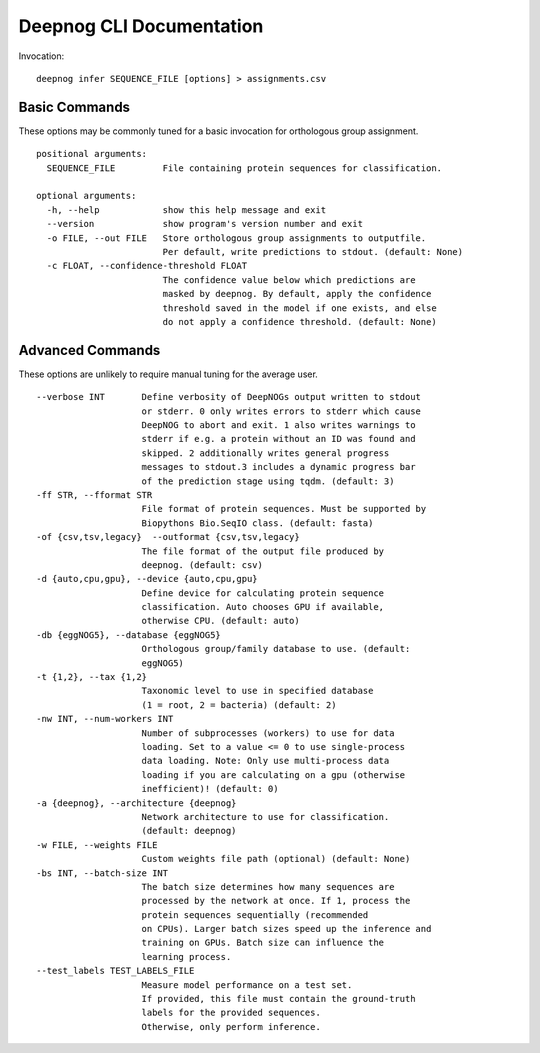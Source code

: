 =========================
Deepnog CLI Documentation
=========================

Invocation:

::

    deepnog infer SEQUENCE_FILE [options] > assignments.csv

Basic Commands
==============

These options may be commonly tuned for a basic invocation for orthologous group assignment.

::

    positional arguments:
      SEQUENCE_FILE         File containing protein sequences for classification.

    optional arguments:
      -h, --help            show this help message and exit
      --version             show program's version number and exit
      -o FILE, --out FILE   Store orthologous group assignments to outputfile.
                            Per default, write predictions to stdout. (default: None)
      -c FLOAT, --confidence-threshold FLOAT
                            The confidence value below which predictions are
                            masked by deepnog. By default, apply the confidence
                            threshold saved in the model if one exists, and else
                            do not apply a confidence threshold. (default: None)

Advanced Commands
=================

These options are unlikely to require manual tuning for the average user.

::

    --verbose INT       Define verbosity of DeepNOGs output written to stdout
                        or stderr. 0 only writes errors to stderr which cause
                        DeepNOG to abort and exit. 1 also writes warnings to
                        stderr if e.g. a protein without an ID was found and
                        skipped. 2 additionally writes general progress
                        messages to stdout.3 includes a dynamic progress bar
                        of the prediction stage using tqdm. (default: 3)
    -ff STR, --fformat STR
                        File format of protein sequences. Must be supported by
                        Biopythons Bio.SeqIO class. (default: fasta)
    -of {csv,tsv,legacy}  --outformat {csv,tsv,legacy}
                        The file format of the output file produced by
                        deepnog. (default: csv)
    -d {auto,cpu,gpu}, --device {auto,cpu,gpu}
                        Define device for calculating protein sequence
                        classification. Auto chooses GPU if available,
                        otherwise CPU. (default: auto)
    -db {eggNOG5}, --database {eggNOG5}
                        Orthologous group/family database to use. (default:
                        eggNOG5)
    -t {1,2}, --tax {1,2}
                        Taxonomic level to use in specified database
                        (1 = root, 2 = bacteria) (default: 2)
    -nw INT, --num-workers INT
                        Number of subprocesses (workers) to use for data
                        loading. Set to a value <= 0 to use single-process
                        data loading. Note: Only use multi-process data
                        loading if you are calculating on a gpu (otherwise
                        inefficient)! (default: 0)
    -a {deepnog}, --architecture {deepnog}
                        Network architecture to use for classification.
                        (default: deepnog)
    -w FILE, --weights FILE
                        Custom weights file path (optional) (default: None)
    -bs INT, --batch-size INT
                        The batch size determines how many sequences are
                        processed by the network at once. If 1, process the
                        protein sequences sequentially (recommended
                        on CPUs). Larger batch sizes speed up the inference and
                        training on GPUs. Batch size can influence the
                        learning process.
    --test_labels TEST_LABELS_FILE
                        Measure model performance on a test set.
                        If provided, this file must contain the ground-truth
                        labels for the provided sequences.
                        Otherwise, only perform inference.


